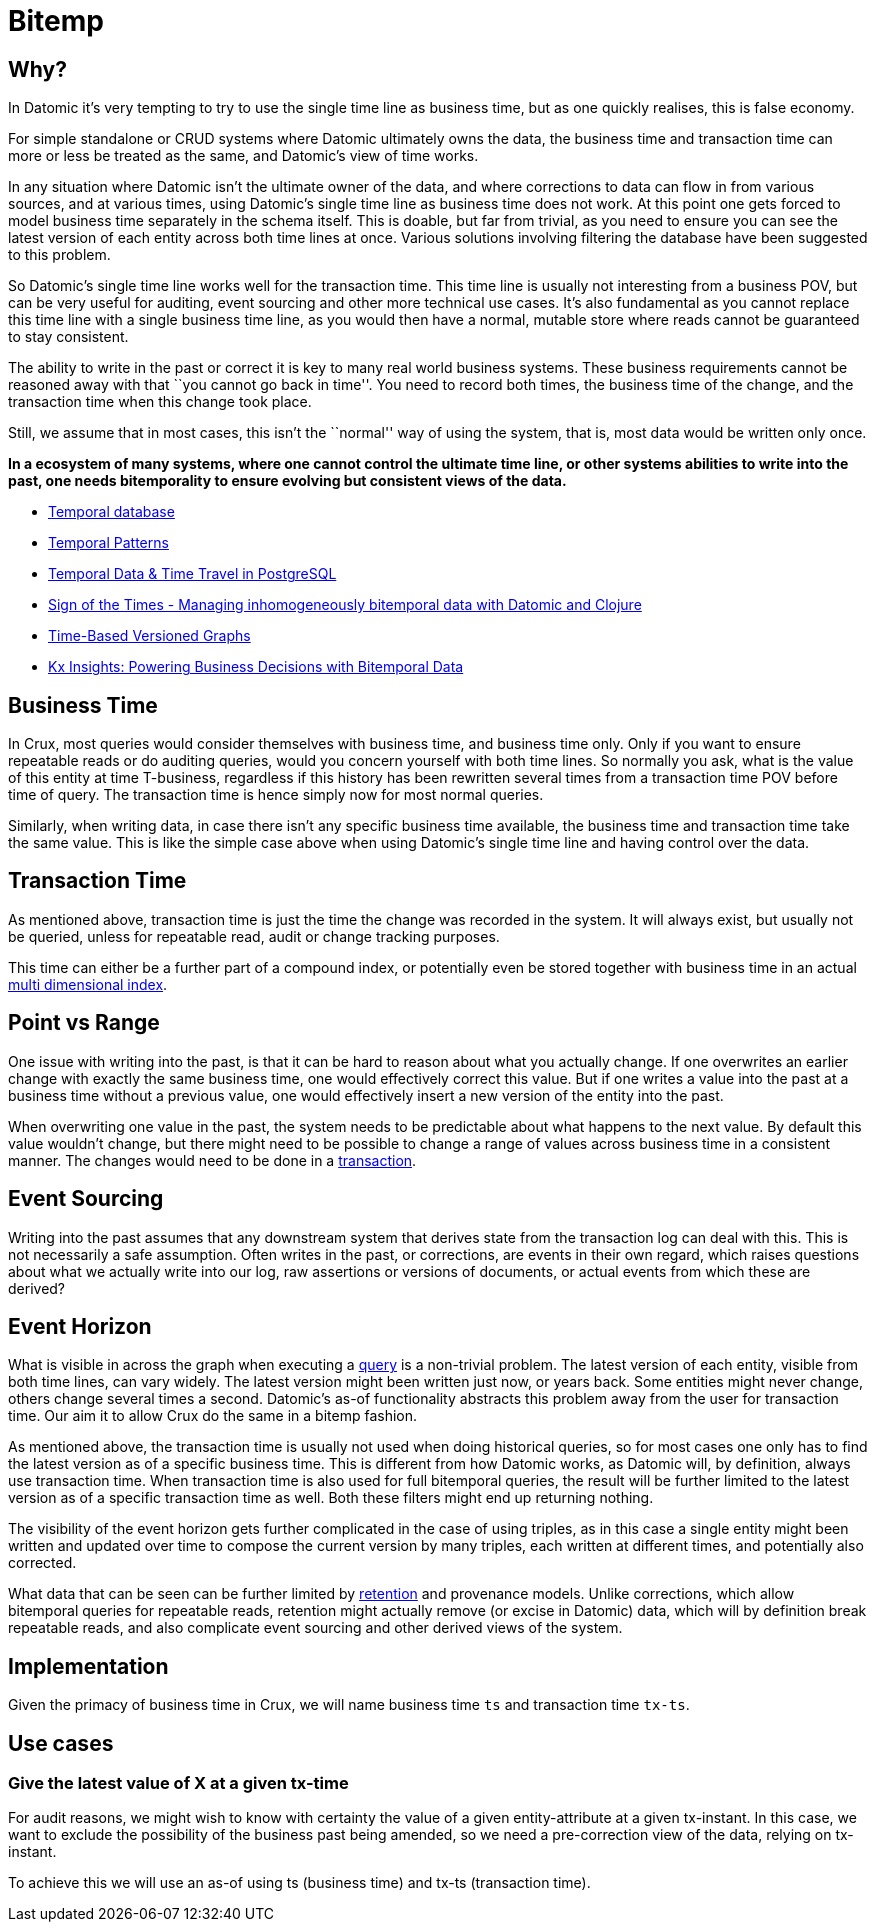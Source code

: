 = Bitemp

== Why?

In Datomic it’s very tempting to try to use the single time line as
business time, but as one quickly realises, this is false economy.

For simple standalone or CRUD systems where Datomic ultimately owns the
data, the business time and transaction time can more or less be treated
as the same, and Datomic’s view of time works.

In any situation where Datomic isn’t the ultimate owner of the data, and
where corrections to data can flow in from various sources, and at
various times, using Datomic’s single time line as business time does
not work. At this point one gets forced to model business time
separately in the schema itself. This is doable, but far from trivial,
as you need to ensure you can see the latest version of each entity
across both time lines at once. Various solutions involving filtering
the database have been suggested to this problem.

So Datomic’s single time line works well for the transaction time. This
time line is usually not interesting from a business POV, but can be
very useful for auditing, event sourcing and other more technical use
cases. It’s also fundamental as you cannot replace this time line with a
single business time line, as you would then have a normal, mutable
store where reads cannot be guaranteed to stay consistent.

The ability to write in the past or correct it is key to many real world
business systems. These business requirements cannot be reasoned away
with that ``you cannot go back in time''. You need to record both times,
the business time of the change, and the transaction time when this
change took place.

Still, we assume that in most cases, this isn’t the ``normal'' way of
using the system, that is, most data would be written only once.

*In a ecosystem of many systems, where one cannot control the ultimate
time line, or other systems abilities to write into the past, one needs
bitemporality to ensure evolving but consistent views of the data.*

* https://en.wikipedia.org/wiki/Temporal_database[Temporal database]
* https://martinfowler.com/eaaDev/timeNarrative.html[Temporal Patterns]
* https://wiki.postgresql.org/images/6/64/Fosdem20150130PostgresqlTemporal.pdf[Temporal
Data & Time Travel in PostgreSQL]
* http://blog.podsnap.com/bitemp.html[Sign of the Times - Managing
inhomogeneously bitemporal data with Datomic and Clojure]
* https://iansrobinson.com/2014/05/13/time-based-versioned-graphs/[Time-Based
Versioned Graphs]
* https://kx.com/blog/kx-insights-powering-business-decisions-bitemporal-data/[Kx Insights: Powering Business Decisions with Bitemporal Data]

== Business Time

In Crux, most queries would consider themselves with business time, and
business time only. Only if you want to ensure repeatable reads or do
auditing queries, would you concern yourself with both time lines. So
normally you ask, what is the value of this entity at time T-business,
regardless if this history has been rewritten several times from a
transaction time POV before time of query. The transaction time is hence
simply now for most normal queries.

Similarly, when writing data, in case there isn’t any specific business
time available, the business time and transaction time take the same
value. This is like the simple case above when using Datomic’s single
time line and having control over the data.

== Transaction Time

As mentioned above, transaction time is just the time the change was
recorded in the system. It will always exist, but usually not be
queried, unless for repeatable read, audit or change tracking purposes.

This time can either be a further part of a compound index, or
potentially even be stored together with business time in an actual
https://redis.io/topics/indexes#multi-dimensional-indexes[multi
dimensional index].

== Point vs Range

One issue with writing into the past, is that it can be hard to reason
about what you actually change. If one overwrites an earlier change with
exactly the same business time, one would effectively correct this
value. But if one writes a value into the past at a business time
without a previous value, one would effectively insert a new version of
the entity into the past.

When overwriting one value in the past, the system needs to be
predictable about what happens to the next value. By default this value
wouldn’t change, but there might need to be possible to change a range
of values across business time in a consistent manner. The changes would
need to be done in a link:transactions.md[transaction].

== Event Sourcing

Writing into the past assumes that any downstream system that derives
state from the transaction log can deal with this. This is not
necessarily a safe assumption. Often writes in the past, or corrections,
are events in their own regard, which raises questions about what we
actually write into our log, raw assertions or versions of documents, or
actual events from which these are derived?

== Event Horizon

What is visible in across the graph when executing a
link:query.md[query] is a non-trivial problem. The latest version of
each entity, visible from both time lines, can vary widely. The latest
version might been written just now, or years back. Some entities might
never change, others change several times a second. Datomic’s as-of
functionality abstracts this problem away from the user for transaction
time. Our aim it to allow Crux do the same in a bitemp fashion.

As mentioned above, the transaction time is usually not used when doing
historical queries, so for most cases one only has to find the latest
version as of a specific business time. This is different from how
Datomic works, as Datomic will, by definition, always use transaction
time. When transaction time is also used for full bitemporal queries,
the result will be further limited to the latest version as of a
specific transaction time as well. Both these filters might end up
returning nothing.

The visibility of the event horizon gets further complicated in the case
of using triples, as in this case a single entity might been written and
updated over time to compose the current version by many triples, each
written at different times, and potentially also corrected.

What data that can be seen can be further limited by
link:retention.md[retention] and provenance models. Unlike corrections,
which allow bitemporal queries for repeatable reads, retention might
actually remove (or excise in Datomic) data, which will by definition
break repeatable reads, and also complicate event sourcing and other
derived views of the system.

== Implementation

Given the primacy of business time in Crux, we will name business time
`ts` and transaction time `tx-ts`.

== Use cases

=== Give the latest value of X at a given tx-time

For audit reasons, we might wish to know with certainty the value of a
given entity-attribute at a given tx-instant. In this case, we want to
exclude the possibility of the business past being amended, so we need a
pre-correction view of the data, relying on tx-instant.

To achieve this we will use an as-of using ts (business time) and tx-ts
(transaction time).
